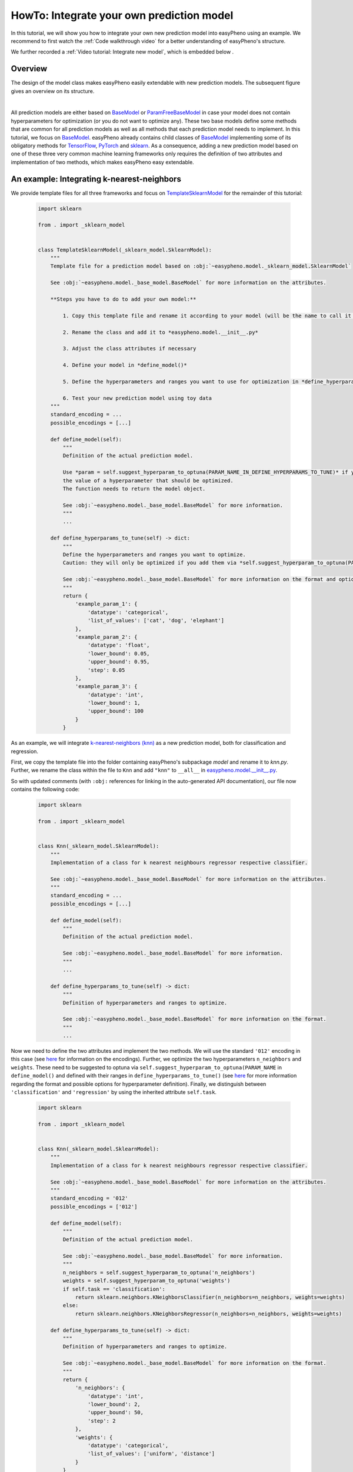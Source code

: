 HowTo: Integrate your own prediction model
==================================================
In this tutorial, we will show you how to integrate your own new prediction model into easyPheno using an example.
We recommend to first watch the :ref:`Code walkthrough video` for a better understanding of easyPheno's structure.

We further recorded a :ref:`Video tutorial: Integrate new model`, which is embedded below .

Overview
""""""""""""""
The design of the model class makes easyPheno easily extendable with new prediction models. The subsequent figure gives an overview on its structure.

.. image:: https://raw.githubusercontent.com/grimmlab/easyPheno/main/docs/image/classoverview.png
    :width: 600
    :alt: structure of easypheno.model
    :align: center

|
All prediction models are either based on `BaseModel <https://github.com/grimmlab/easyPheno/blob/b9b5d5e588f4201f84eca8617601081e8d034f92/easypheno/model/_base_model.py>`_ or
`ParamFreeBaseModel <https://github.com/grimmlab/easyPheno/blob/b9b5d5e588f4201f84eca8617601081e8d034f92/easypheno/model/_param_free_base_model.py>`_
in case your model does not contain hyperparameters for optimization (or you do not want to optimize any).
These two base models define some methods that are common for all prediction models as well as all methods that each prediction model needs to implement.
In this tutorial, we focus on `BaseModel <https://github.com/grimmlab/easyPheno/blob/b9b5d5e588f4201f84eca8617601081e8d034f92/easypheno/model/_base_model.py>`_.
easyPheno already contains child classes of `BaseModel <https://github.com/grimmlab/easyPheno/blob/b9b5d5e588f4201f84eca8617601081e8d034f92/easypheno/model/_base_model.py>`_ implementing some of its obligatory methods for `TensorFlow <https://www.tensorflow.org/>`_, `PyTorch <https://pytorch.org/>`_ and `sklearn <https://scikit-learn.org/stable/>`_.
As a consequence, adding a new prediction model based on one of these three very common machine learning frameworks only requires the definition of two attributes and implementation of two methods, which makes easyPheno easy extendable.


An example: Integrating k-nearest-neighbors
""""""""""""""""""""""""""""""""""""""""""""""""
We provide template files for all three frameworks and focus on `TemplateSklearnModel <https://github.com/grimmlab/easyPheno/blob/b9b5d5e588f4201f84eca8617601081e8d034f92/easypheno/model/_template_sklearn_model.py>`_ for the remainder of this tutorial:

    .. code-block::

        import sklearn

        from . import _sklearn_model


        class TemplateSklearnModel(_sklearn_model.SklearnModel):
            """
            Template file for a prediction model based on :obj:`~easypheno.model._sklearn_model.SklearnModel`

            See :obj:`~easypheno.model._base_model.BaseModel` for more information on the attributes.

            **Steps you have to do to add your own model:**

                1. Copy this template file and rename it according to your model (will be the name to call it later on on the command line)

                2. Rename the class and add it to *easypheno.model.__init__.py*

                3. Adjust the class attributes if necessary

                4. Define your model in *define_model()*

                5. Define the hyperparameters and ranges you want to use for optimization in *define_hyperparams_to_tune()*

                6. Test your new prediction model using toy data
            """
            standard_encoding = ...
            possible_encodings = [...]

            def define_model(self):
                """
                Definition of the actual prediction model.

                Use *param = self.suggest_hyperparam_to_optuna(PARAM_NAME_IN_DEFINE_HYPERPARAMS_TO_TUNE)* if you want to use
                the value of a hyperparameter that should be optimized.
                The function needs to return the model object.

                See :obj:`~easypheno.model._base_model.BaseModel` for more information.
                """
                ...

            def define_hyperparams_to_tune(self) -> dict:
                """
                Define the hyperparameters and ranges you want to optimize.
                Caution: they will only be optimized if you add them via *self.suggest_hyperparam_to_optuna(PARAM_NAME)* in *define_model()*

                See :obj:`~easypheno.model._base_model.BaseModel` for more information on the format and options.
                """
                return {
                    'example_param_1': {
                        'datatype': 'categorical',
                        'list_of_values': ['cat', 'dog', 'elephant']
                    },
                    'example_param_2': {
                        'datatype': 'float',
                        'lower_bound': 0.05,
                        'upper_bound': 0.95,
                        'step': 0.05
                    },
                    'example_param_3': {
                        'datatype': 'int',
                        'lower_bound': 1,
                        'upper_bound': 100
                    }
                }

As an example, we will integrate `k-nearest-neighbors (knn) <https://scikit-learn.org/stable/modules/neighbors.html#>`_ as a new prediction model, both for classification and regression.

First, we copy the template file into the folder containing easyPheno's subpackage *model* and rename it to *knn.py*.
Further, we rename the class within the file to ``Knn`` and add ``"knn"`` to ``__all__`` in `easypheno.model.__init__.py <https://github.com/grimmlab/easyPheno/blob/b9b5d5e588f4201f84eca8617601081e8d034f92/easypheno/model/__init__.py>`_.

So with updated comments (with ``:obj:`` references for linking in the auto-generated API documentation), our file now contains the following code:

    .. code-block::

        import sklearn

        from . import _sklearn_model


        class Knn(_sklearn_model.SklearnModel):
            """
            Implementation of a class for k nearest neighbours regressor respective classifier.

            See :obj:`~easypheno.model._base_model.BaseModel` for more information on the attributes.
            """
            standard_encoding = ...
            possible_encodings = [...]

            def define_model(self):
                """
                Definition of the actual prediction model.

                See :obj:`~easypheno.model._base_model.BaseModel` for more information.
                """
                ...

            def define_hyperparams_to_tune(self) -> dict:
                """
                Definition of hyperparameters and ranges to optimize.

                See :obj:`~easypheno.model._base_model.BaseModel` for more information on the format.
                """
                ...

Now we need to define the two attributes and implement the two methods. We will use the standard ``'012'`` encoding in this case (see `here <https://github.com/grimmlab/easyPheno/blob/b9b5d5e588f4201f84eca8617601081e8d034f92/easypheno/preprocess/encoding_functions.py>`_ for information on the encodings).
Further, we optimize the two hyperparameters ``n_neighbors`` and ``weights``. These need to be suggested to optuna via ``self.suggest_hyperparam_to_optuna(PARAM_NAME`` in ``define_model()`` and defined with their ranges in ``define_hyperparams_to_tune()`` (see `here <https://github.com/grimmlab/easyPheno/blob/main/easypheno/model/_base_model.py#L88>`_ for more information regarding the format and possible options for hyperparameter definition).
Finally, we distinguish between ``'classification'`` and ``'regression'`` by using the inherited attribute ``self.task``.

    .. code-block::

        import sklearn

        from . import _sklearn_model


        class Knn(_sklearn_model.SklearnModel):
            """
            Implementation of a class for k nearest neighbours regressor respective classifier.

            See :obj:`~easypheno.model._base_model.BaseModel` for more information on the attributes.
            """
            standard_encoding = '012'
            possible_encodings = ['012']

            def define_model(self):
                """
                Definition of the actual prediction model.

                See :obj:`~easypheno.model._base_model.BaseModel` for more information.
                """
                n_neighbors = self.suggest_hyperparam_to_optuna('n_neighbors')
                weights = self.suggest_hyperparam_to_optuna('weights')
                if self.task == 'classification':
                    return sklearn.neighbors.KNeighborsClassifier(n_neighbors=n_neighbors, weights=weights)
                else:
                    return sklearn.neighbors.KNeighborsRegressor(n_neighbors=n_neighbors, weights=weights)

            def define_hyperparams_to_tune(self) -> dict:
                """
                Definition of hyperparameters and ranges to optimize.

                See :obj:`~easypheno.model._base_model.BaseModel` for more information on the format.
                """
                return {
                    'n_neighbors': {
                        'datatype': 'int',
                        'lower_bound': 2,
                        'upper_bound': 50,
                        'step': 2
                    },
                    'weights': {
                        'datatype': 'categorical',
                        'list_of_values': ['uniform', 'distance']
                    }
                }

Now we are able to test our new prediction model with toy data by calling ``python3 -m easyPheno.run`` with the option ``-mod knn`` (see :ref:`HowTo: Run easyPheno using Docker`).

This example gives an overview on how to integrate your own prediction model. Feel free to get guidance from existing prediction models as well.
We are always happy to welcome new contributors and appreciate if you help improving easyPheno by providing your code.


Video tutorial: Integrate new model
""""""""""""""""""""""""""""""""""""

